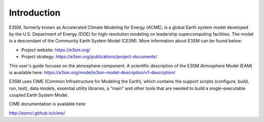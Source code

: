 .. _intro:

Introduction
============

E3SM, formerly known as Accelerated Climate Modeling for Energy (ACME), is a global Earth 
system model developed by the U.S. Department of Energy (DOE) for high-resolution modeling 
on leadership supercomputing facilities. The model is a descendant of the 
Community Earth System Model (CESM). More information about E3SM can be found below:

- Project website:  https://e3sm.org/
- Project strategy: https://e3sm.org/publications/project-documents/

This user's guide focuses on the atmosphere component. A scientific description of 
the E3SM Atmosphere Model (EAM) is available here: 
https://e3sm.org/model/e3sm-model-description/v1-description/

E3SM uses CIME (Common Infrastructure for Modeling the Earth), which contains the support 
scripts (configure, build, run, test), data models, essential utility libraries, a “main” 
and other tools that are needed to build a single-executable coupled Earth System Model. 

CIME documentation is available here: 

http://esmci.github.io/cime/



